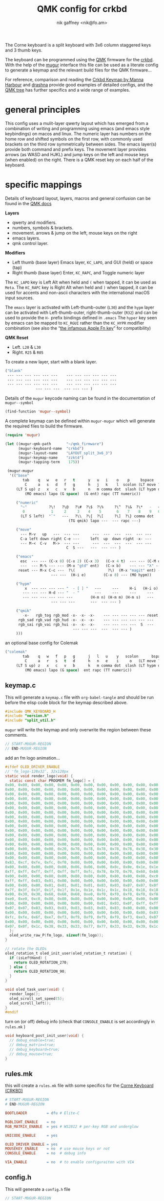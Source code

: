# -*- mode: org;  coding: utf-8; -*-
#+author: nik gaffney <nik@fo.am>
#+title:  QMK config for crkbd

The Corne keyboard is a split keyboard with 3x6 column staggered keys and 3 thumb keys.

[[file:img/crkbd-phosphorous.jpg]]


The keyboard can be programmed using the [[https://qmk.fm/][QMK]] firmware for the [[https://github.com/foostan/crkbd][crkbd]]. With the help of the [[https://github.com/mihaiolteanu/mugur][mugur]] interface this file can be used as a literate config to generate a keymap and the relevant build files for the QMK firmware…

For reference, comparison and reading the [[https://github.com/manna-harbour/qmk_firmware/blob/crkbd/keyboards/crkbd/keymaps/manna-harbour/readme.org][Crkbd Keymap by Manna Harbour]] and [[https://github.com/qmk/qmk_firmware/tree/master/users/drashna][drashna]] provide good examples of detailed configs, and the [[https://github.com/qmk/qmk_firmware/tree/master/keyboards/crkbd/keymaps][QMK tree]] has further specifics and a wide range of examples.

* general principles

This config uses a mulit-layer qwerty layout which has emerged from a combination of writing and programming using emacs (and emacs style keybindings) on macos and linux. The numeric layer has numbers on the home row and shifted symbols on the first row, with commonly used brackets on the third row symmetrically between sides. The emacs layer(s) provide both command and prefix keys. The movement layer provides arrows (as WASD and HJKL) and jump keys on the left and mouse keys (when enabled) on the right. There is a QMK reset key on each half of the keyboard.

* specific mappings

Details of keyboard layout, layers, macros and general confusion can be found in the [[https://docs.qmk.fm/#/][QMK docs]]

*Layers*
  - qwerty and modifiers.
  - numbers, symbols & brackets.
  - movement. arrows & jump on the left,  mouse keys on the right
  - emacs layers.
  - qmk control layer.

*Modifiers*
  - Left thumb (base layer) Emacs layer, =KC_LAPO=, and GUI (held) or space (tap)
  - Right thumb (base layer) Enter, =KC_RAPC=, and Toggle numeric layer

The =KC_LAPO= key is Left Alt when held and =(= when tapped, it can be used as =Meta=. The =KC_RAPC= key is Right Alt when held and =)= when tapped, it can be used for accents and non-ascii characters with the international macOS input sources.

The =emacs= layer is activated with Left-thumb-outer (=L30=) and the =hypm= layer can be activated with Left-thumb-outer, right-thumb-outer (=R32=) and can be used to provide the =H-= prefix bindings defined in =.emacs=  The =hyper= key seen by emacs  can be mapped to =KC_RGUI= rather than the =KC_HYPR= modifier combination (see also the “[[https://github.com/qmk/qmk_firmware/issues/2179][the infamous Apple Fn key]]” for compatibility)

*QMK Reset*
 - Left. =L20= & =L30=
 - Right. =R25= & =R05=

To create a new layer, start with a blank layer.

#+BEGIN_SRC emacs-lisp :tangle no :results silent :eval no
("blank"
 --- --- --- --- --- ---    --- --- --- --- --- ---
 --- --- --- --- --- ---    --- --- --- --- --- ---
 --- --- --- --- --- ---    --- --- --- --- --- ---
              --- --- ---  --- --- --- )
#+END_SRC

Details of the =mugur= keycode naming can be found in the documentation of  =mugur--symbol=

#+BEGIN_SRC emacs-lisp :tangle no :results silent
(find-function 'mugur--symbol)
#+END_SRC

A complete keymap can be defined within =mugur-mugur= which will generate the required files to build the firmware.

#+name: keymap
#+BEGIN_SRC emacs-lisp :tangle no :results silent :eval query
(require 'mugur)

(let ((mugur-qmk-path       "~/qmk_firmware")
      (mugur-keyboard-name  "crkbd")
      (mugur-layout-name    "LAYOUT_split_3x6_3")
      (mugur-keymap-name    "zzkt4")
      (mugur-tapping-term    175))

 (mugur-mugur
  '(("base"
        tab    q   w   e   r   t      y   u   i    o    p     bspace
         C     a   s   d   f   g      h   j   k    l  scolon (LT move ?\')
     (LT S up) z   x   c   v   b      n   m comma dot  slash (LT hypm down)
         (MO emacs) lapo (G space)  (G ent) rapc (TT numeric))

     ("numeric"
       "~"          ?\!   ?\@   ?\#  ?\$  ?\%     ?\^  ?\&  ?\*   -   =  bspace
        0            1     2     3    4    5       6    7    8    9   0  (LT move ent)
       (LT S left)  "`"   ---   ?\\  ?\{  ?\[     ?\]  ?\} comma dot  |  (LT S right)
                             (TG qmik) lapo ---  --- rapc ---)

     ("move"
       --- M-v   up   ---  --- ---      ---  ---  ---  ---  --- ---
       C-a left down right C-e ---     left  up  down right -x- ---
       --- M-<  C-v   M->  --- ---      ---  ---  ---  ---  --- ---
                            C  S ---   ---  --- --- )

     ("emacs"
       esc  --- --- (C-x 0) (C-x 2) (C-x 3)   (C-x 4 t)  --- --- (C-M o) --- ---
       ---  --- M-% --- --- (M-x "gtd" ent)   (C-x b)    --- --- "λ" --- ---
      reset --- M-x C-c ---  ?\(               ?\)  (M-x "magit" ent) --- --- --- ---
                     --- ---  (H-i e)        (C-x 8) --- (MO hypm))

     ("hypm"
         x  --- --- --- --- "  - [ ] "   ---     ---     H-i   (H-i o) (H-i l) ---
        --- --- --- H-d --- "  - "       ---     ---     ---     ---     ---   ---
        --- --- --- --- --- ---        (H-m n) (H-m m) (H-m s)   ---     ---   ---
                     --- --- ---       ---  --- --- )

     ("qmik"
        -x-   rgb_tog rgb_mod -x- -x- -x-    --- --- --- --- --- reset
      rgb_sad rgb_vad rgb_hud -x- -x- -x-    --- --- --- --- --- ---
      rgb_sai rgb_vai rgb_hui -x- -x- -x-    --- --- --- ---  S  ---
                               --- --- ---  ---  --- --- )
     )))
#+END_SRC

an optional  base config for Colemak

#+BEGIN_SRC emacs-lisp
("colemak"
        tab    q   w   f   p   g      j   l   u    y   scolon      bspace
         C     a   r   s   t   d      h   n   e    i     o   (LT move ?\')
     (LT S up) z   x   c   v   b      k   m comma dot  slash (LT hypm down)
         (MO emacs) lapo (G space)  ent rapc (TT numeric))
#+END_SRC

** keymap.c

This will generate a =keymap.c= file with =org-babel-tangle= and should be run before the elisp code block for the keymap described above.

#+BEGIN_SRC c :tangle keymap.c
#include QMK_KEYBOARD_H
#include "version.h"
#include "split_util.h"
#+END_SRC

 =mugur= will write the keymap and only overwrite the region between these comments.

#+BEGIN_SRC c :tangle keymap.c
// START-MUGUR-REGION
// END-MUGUR-REGION
#+END_SRC

add an fm logo animation…

#+BEGIN_SRC c :tangle keymap.c
#ifdef OLED_DRIVER_ENABLE
// 'fm_logo-128x32', 32x128px
static void render_logo(void) {
  static const char PROGMEM fm_logo[] = {
0x00, 0x00, 0x00, 0x00, 0x00, 0x00, 0x00, 0x00, 0x00, 0x00, 0x00, 0x00, 0x00, 0x00, 0x00, 0x00,
0x00, 0x00, 0x00, 0x00, 0x00, 0x00, 0x00, 0x00, 0x00, 0x00, 0x00, 0x00, 0x00, 0x00, 0x00, 0x00,
0x00, 0x00, 0x00, 0x00, 0x00, 0x00, 0x00, 0x00, 0x00, 0x00, 0x00, 0x00, 0x00, 0x00, 0x00, 0x00,
0x00, 0x00, 0x00, 0x00, 0x00, 0x00, 0x00, 0x00, 0x00, 0x00, 0x00, 0x00, 0x00, 0x00, 0x00, 0x00,
0x00, 0x00, 0x00, 0x00, 0x00, 0x00, 0x00, 0x00, 0x00, 0x00, 0x00, 0x00, 0x00, 0x00, 0x00, 0x00,
0x00, 0x00, 0x00, 0x00, 0x00, 0x00, 0x00, 0x00, 0x00, 0x00, 0x00, 0x00, 0x00, 0x00, 0x00, 0x00,
0x00, 0x00, 0x00, 0x00, 0x00, 0x00, 0x00, 0x00, 0x00, 0x00, 0x00, 0x00, 0x00, 0x00, 0x00, 0x00,
0x00, 0x00, 0x00, 0x00, 0x00, 0x00, 0x00, 0x00, 0x00, 0x00, 0x00, 0x00, 0x00, 0x00, 0x00, 0x00,
0x00, 0x00, 0x00, 0x00, 0x00, 0x00, 0x00, 0x00, 0x00, 0x00, 0x00, 0x00, 0x00, 0x00, 0x00, 0x00,
0x00, 0x00, 0x00, 0x00, 0x00, 0x00, 0x00, 0x00, 0x00, 0x00, 0x00, 0x00, 0x00, 0x00, 0x00, 0x00,
0x00, 0x00, 0x00, 0x00, 0x00, 0x00, 0x00, 0x00, 0x00, 0x00, 0x00, 0x00, 0x00, 0x00, 0x00, 0x00,
0x00, 0x00, 0x00, 0x00, 0x00, 0x00, 0x00, 0x00, 0x00, 0x00, 0x00, 0x00, 0x00, 0x00, 0x00, 0x00,
0x00, 0x00, 0x00, 0x00, 0x00, 0x00, 0x00, 0x00, 0x00, 0x00, 0x00, 0x00, 0x00, 0x00, 0x00, 0x00,
0x00, 0x00, 0x00, 0x00, 0x00, 0x00, 0x00, 0x00, 0x00, 0x00, 0x00, 0x00, 0x00, 0x00, 0x00, 0x00,
0x00, 0x00, 0x00, 0x00, 0x20, 0x70, 0x78, 0x78, 0x78, 0x78, 0x38, 0x30, 0x60, 0xd0, 0xc0, 0x80,
0x80, 0x00, 0x00, 0x00, 0x00, 0x00, 0x00, 0x00, 0x00, 0x00, 0x00, 0x00, 0x00, 0x00, 0x00, 0x00,
0x00, 0x00, 0x00, 0x00, 0x00, 0x00, 0x00, 0x00, 0x00, 0x00, 0x00, 0x00, 0x00, 0x00, 0x00, 0x01,
0x83, 0xcf, 0xfe, 0xfc, 0xf0, 0x80, 0x00, 0x00, 0x00, 0x00, 0x00, 0x00, 0x00, 0x00, 0x00, 0x00,
0x00, 0x00, 0x00, 0x00, 0x00, 0x06, 0x06, 0x06, 0x0c, 0x0e, 0x1e, 0x1e, 0x3e, 0x7e, 0xfe, 0xff,
0xff, 0xff, 0xff, 0xff, 0xff, 0xff, 0xfc, 0x78, 0x70, 0x70, 0x60, 0x60, 0x60, 0x60, 0x00, 0x00,
0x00, 0x00, 0x00, 0x80, 0x80, 0x80, 0x80, 0x80, 0x80, 0x80, 0x80, 0xc0, 0xc0, 0xc0, 0xe0, 0xfb,
0xff, 0xff, 0x83, 0x01, 0x00, 0x00, 0x00, 0x00, 0x00, 0x00, 0x00, 0x00, 0x00, 0x00, 0x00, 0x00,
0x00, 0x00, 0x00, 0x01, 0x01, 0x01, 0x01, 0x03, 0x03, 0x07, 0x07, 0x0f, 0x1f, 0x7f, 0xff, 0xff,
0x7f, 0x3f, 0x3f, 0x1f, 0x1f, 0x1e, 0x1e, 0x1c, 0x1c, 0x18, 0x18, 0x18, 0x00, 0x00, 0x00, 0x00,
0x00, 0x30, 0x30, 0x60, 0x60, 0x60, 0xe0, 0xf0, 0xf0, 0xf0, 0xf0, 0xf8, 0xf8, 0xfe, 0xff, 0xf8,
0xe0, 0xe0, 0xc0, 0x80, 0x80, 0x80, 0x00, 0x00, 0x00, 0x00, 0x00, 0x00, 0x00, 0x00, 0x00, 0x00,
0x00, 0x00, 0x00, 0x00, 0x00, 0x00, 0x00, 0x01, 0x03, 0x0f, 0xff, 0xff, 0xff, 0x1f, 0x0f, 0x07,
0x07, 0x07, 0x03, 0x03, 0x83, 0x83, 0x83, 0x83, 0x83, 0x80, 0x00, 0x00, 0x00, 0x00, 0x00, 0x00,
0x00, 0x00, 0x00, 0x00, 0x00, 0x00, 0x00, 0x00, 0x00, 0x00, 0x00, 0x03, 0x07, 0x0e, 0x1c, 0xf8,
0xfc, 0xfe, 0x6f, 0xe7, 0xf3, 0xf9, 0xf9, 0xf9, 0xf9, 0xf3, 0xe3, 0x07, 0x1e, 0xfc, 0xf0, 0x00,
0x00, 0x00, 0x00, 0x00, 0x00, 0x00, 0x00, 0x00, 0x00, 0x00, 0x00, 0x00, 0x00, 0x00, 0x00, 0x01,
0x07, 0x0f, 0x1c, 0x38, 0x33, 0x33, 0x77, 0x77, 0x33, 0x33, 0x39, 0x1c, 0x0f, 0x07, 0x01, 0x00
  };
  oled_write_raw_P(fm_logo, sizeof(fm_logo));
}

// rotate the OLEDs
oled_rotation_t oled_init_user(oled_rotation_t rotation) {
  if (isLeftHand) {
    return OLED_ROTATION_270;
  } else {
    return OLED_ROTATION_90;
  }
}

void oled_task_user(void) {
  render_logo();
  oled_scroll_set_speed(5);
  oled_scroll_left();
}
#endif
#+END_SRC

turn on (or off) debug info (check that =CONSOLE_ENABLE= is set accordingly in =rules.mk= )

#+BEGIN_SRC c :tangle keymap.c
void keyboard_post_init_user(void) {
  // debug_enable=true;
  // debug_matrix=true;
  // debug_keyboard=true;
  // debug_mouse=true;
}
#+END_SRC

** rules.mk

this will create a =rules.mk= file with some specifics for the [[https://github.com/qmk/qmk_firmware/tree/master/keyboards/crkbd][Corne Keyboard (CRKBD)]]

#+BEGIN_SRC makefile :tangle rules.mk
# START-MUGUR-REGION
# END-MUGUR-REGION

BOOTLOADER         = dfu # Elite-C

RGBLIGHT_ENABLE    = no
RGB_MATRIX_ENABLE  = yes # WS2812 # per-key RGB and underglow

UNICODE_ENABLE     = yes

OLED_DRIVER_ENABLE = yes
MOUSEKEY_ENABLE    = no  # use mouse keys or not
CONSOLE_ENABLE     = no  # debug info

VIA_ENABLE         = no  # to enable configuraiton with VIA
#+END_SRC

** config.h

This will generate a =config.h= file

#+BEGIN_SRC c :tangle config.h
// START-MUGUR-REGION
// END-MUGUR-REGION
#+END_SRC

#+BEGIN_SRC c :tangle config.h
#define EE_HANDS
#+END_SRC

and some layers

#+BEGIN_SRC c :tangle config.h
#define DYNAMIC_KEYMAP_LAYER_COUNT 6
#+END_SRC

taping timing and tap/hold (as seen in the [[https://beta.docs.qmk.fm/using-qmk/software-features/tap_hold][QMK docs]])

#+BEGIN_SRC c :tangle config.h
#define TAPPING_TERM 175
#define COMBO_TERM 300
#define RETRO_TAPPING
#+END_SRC

Unicode input method (tangle as required)

#+BEGIN_SRC c :tangle config.h
#define UNICODE_SELECTED_MODES UC_MAC
#+END_SRC

#+BEGIN_SRC c :tangle no
#define UNICODE_SELECTED_MODES UC_LNX, UC_MAC
#+END_SRC

for VIA compatibility (if needed)

#+BEGIN_SRC c :tangle config.h
#define VENDOR_ID  0x4653
#define PRODUCT_ID 0x0001
#+END_SRC

RGB matrix & lighting effects

#+BEGIN_SRC c++ :tangle config.h
#ifdef RGB_MATRIX_ENABLE
#define RGB_MATRIX_KEYPRESSES // reacts to keypresses
#define RGB_DISABLE_WHEN_USB_SUSPENDED true // turn off effects when suspended
#define RGB_MATRIX_FRAMEBUFFER_EFFECTS
#define RGB_MATRIX_LED_PROCESS_LIMIT (DRIVER_LED_TOTAL + 4) / 5 // limits the number of LEDs to process in an animation per task run (increases keyboard responsiveness)
#define RGB_MATRIX_LED_FLUSH_LIMIT 16 // limits in milliseconds how frequently an animation will update the LEDs. 16 (16ms) is equivalent to limiting to 60fps (increases keyboard responsiveness)
#define RGB_MATRIX_MAXIMUM_BRIGHTNESS 150 // limits maximum brightness of LEDs to 150 out of 255. Higher may cause the controller to crash.
#define RGB_MATRIX_HUE_STEP 8
#define RGB_MATRIX_SAT_STEP 8
#define RGB_MATRIX_VAL_STEP 8
#define RGB_MATRIX_SPD_STEP 10
#+END_SRC

Disable the animations you don't want/need. You will need to disable a good number of these because they take up a lot of space. Disable until you can successfully compile your firmware.

#+BEGIN_SRC c++ :tangle config.h
#define DISABLE_RGB_MATRIX_ALPHAS_MODS
#define DISABLE_RGB_MATRIX_GRADIENT_UP_DOWN
/* #define DISABLE_RGB_MATRIX_BREATHING */
#define DISABLE_RGB_MATRIX_CYCLE_ALL
#define DISABLE_RGB_MATRIX_CYCLE_LEFT_RIGHT
#define DISABLE_RGB_MATRIX_CYCLE_UP_DOWN
#define DISABLE_RGB_MATRIX_CYCLE_OUT_IN
#define DISABLE_RGB_MATRIX_CYCLE_OUT_IN_DUAL
#define DISABLE_RGB_MATRIX_RAINBOW_MOVING_CHEVRON
#define DISABLE_RGB_MATRIX_DUAL_BEACON
#define DISABLE_RGB_MATRIX_RAINBOW_BEACON
#define DISABLE_RGB_MATRIX_RAINBOW_PINWHEELS
#define DISABLE_RGB_MATRIX_RAINDROPS
#define DISABLE_RGB_MATRIX_JELLYBEAN_RAINDROPS
/* #define DISABLE_RGB_MATRIX_TYPING_HEATMAP  */
#define DISABLE_RGB_MATRIX_DIGITAL_RAIN
#define DISABLE_RGB_MATRIX_SOLID_REACTIVE
#define DISABLE_RGB_MATRIX_SOLID_REACTIVE_SIMPLE
#define DISABLE_RGB_MATRIX_SOLID_REACTIVE_WIDE
#define DISABLE_RGB_MATRIX_SOLID_REACTIVE_MULTIWIDE
#define DISABLE_RGB_MATRIX_SOLID_REACTIVE_CROSS
#define DISABLE_RGB_MATRIX_SOLID_REACTIVE_MULTICROSS
#define DISABLE_RGB_MATRIX_SOLID_REACTIVE_NEXUS
#define DISABLE_RGB_MATRIX_SOLID_REACTIVE_MULTINEXUS
#define DISABLE_RGB_MATRIX_SPLASH
#define DISABLE_RGB_MATRIX_MULTISPLASH
#define DISABLE_RGB_MATRIX_SOLID_SPLASH
#define DISABLE_RGB_MATRIX_SOLID_MULTISPLASH
#+END_SRC

Default colours & modes

#+BEGIN_SRC c :tangle config.h
#define RGB_MATRIX_STARTUP_MODE RGB_MATRIX_TYPING_HEATMAP
#define RGB_MATRIX_STARTUP_HUE 128 // HSV_CYAN
#define RGB_MATRIX_STARTUP_SAT 255
#define RGB_MATRIX_STARTUP_VAL RGB_MATRIX_MAXIMUM_BRIGHTNESS
// #define RGB_MATRIX_STARTUP_SPD
#endif
#+END_SRC

** build (generate, compile and flash cycle)

first tangle this file

#+BEGIN_SRC emacs-lisp :tangle no :results silent
(org-babel-tangle)
#+END_SRC

then write the keymap as defined above

#+BEGIN_SRC emacs-lisp :noweb yes :tangle no :results silent
<<keymap()>>
#+END_SRC

then compile and/or write to the keyboard

#+name: qmk
#+BEGIN_SRC shell :dir ~/qmk_firmware :wrap SRC text :results raw :tangle no
qmk compile -kb crkbd -km zzkt4
#+END_SRC

#+name: qmk
#+BEGIN_SRC shell :dir ~/qmk_firmware :wrap SRC text :results raw  :tangle no
qmk flash -km zzkt4 -bl dfu
#+END_SRC

or flash one side at a time…

#+name: qmk
#+BEGIN_SRC shell :dir ~/qmk_firmware  :wrap SRC text :results raw :tangle no
qmk flash -km zzkt4 -bl dfu-split-left
#+END_SRC

#+name: qmk
#+BEGIN_SRC shell :dir ~/qmk_firmware wrap SRC text :results raw :tangle no
qmk flash -km zzkt4 -bl dfu-split-right
#+END_SRC

* illustrative

#+caption: alphanumeric layers (0-2)
[[file:img/zzkt--alphalikes.png]]

#+caption: emacs layers (3-4)
[[file:img/zzkt--emacs.png]]

see also [[http://www.keyboard-layout-editor.com/##@_name=zzkt%20-%20alphalikes&author=https%2F:%2F%2F%2F%2Fgithub.com%2F%2Fzzkt%2F%2Fcrkbd&notes=layers%2F:%0A-%200%20default%0A-%201%20numeric%0A-%202%20move%0A-%203%20emacs%0A-%204%20hypm%0A-%205%20qmik&plate:false%3B&@_x:3&t=%23000000%0A%0A%23dd3c84%3B&=%0A%0A%23%0A%0A%0A%0A%0A%0A%0AE&_x:7%3B&=%0A%0A*%0A%0A%0A%0A%0A%0A%0AI%3B&@_y:-0.9&x:2&t=%23000000%0A%0A%23dd3c84%0A%231c937f%3B&=%0A%0A%2F@%0A%E2%96%B2%0A%0A%0A%0A%0A%0AW%3B&@_y:-1&x:4&t=%23000000%0A%0A%23dd3c84%3B&=%0A%0A$%0A%0A%0A%0A%0A%0A%0AR&_x:5%3B&=%0A%0A%2F&%0A%0A%0A%0A%0A%0A%0AU&_x:1&t=%23000000%0A%0A%23dd3c84%0A%0A%0A%0A%0A%23dd3c84&fa@:0&:0&:4&:0&:0&:0&:0&:4%3B%3B&=%0A%0A%2F_%0A%0A%0A%0A%0A-%0A%0AO%3B&@_y:-0.9000000000000001&x:5&t=%23000000%0A%0A%23dd3c84&f:3%3B&=%0A%0A%25%0A%0A%0A%0A%0A%0A%0AT&_x:3&f:3%3B&=%0A%0A%5E%0A%0A%0A%0A%0A%0A%0AY%3B&@_y:-0.8999999999999999&f:3%3B&=%0A%0A~%0A%0A%0A%0ATab&_t=%23000000%0A%0A%23dd3c84%0A%231c937f&fa@:0&:0&:0&:2%3B%3B&=%0A%0A!%0AM-v%0A%0A%0A%0A%0A%0AQ&_x:11&t=%23000000%0A%0A%23dd3c84%0A%0A%0A%0A%0A%23dd3c84%3B&=%0A%0A+%0A%0A%0A%0A%0A%2F=%0A%0AP&_t=%23000000&a:7%3B&=Bksp%3B&@_y:-0.30000000000000004&x:3&t=%23000000%0A%0A%23dd3c84%0A1c937f&a:4&f:3%3B&=%0A%0A3%0A%E2%96%BA%0A%0A%0A%0A%0A%0AD&_x:7&f:3%3B&=%0A%0A8%0A%E2%96%BC%0A%0A%0A%0A%0A%0AK%3B&@_y:-0.8999999999999999&x:2&f:3%3B&=%0A%0A2%0A%E2%96%BC%0A%0A%0A%0A%0A%0AS&_x:1&t=%23000000%0A%0A%23dd3c84%0A%231c937f&f:3%3B&=%0A%0A4%0AC-e%0A%0A%0A%0A%0A%0AF&_x:5&t=%23000000%0A%0A%23dd3c84%0A1c937f&f2:0%3B&=%0A%0A7%0A%E2%96%B2%0A%0A%0A%0A%0A%0AJ&_x:1%3B&=%0A%0A9%0A%E2%96%BA%0A%0A%0A%0A%0A%0AL%3B&@_y:-0.9000000000000001&x:5&t=%23000000%0A%0A%23dd3c84%3B&=%0A%0A5%0A%0A%0A%0A%0A%0A%0AG&_x:3&t=%23000000%0A%0A%23dd3c84%0A1c937f&fa@:0&:0&:0&:1%3B%3B&=%0A%0A6%0A%E2%97%80%EF%B8%8E%0A%0A%0A%0A%0A%0AH%3B&@_y:-0.9000000000000001&t=%23000000%0A%0A%23dd3c84%0A%231c937f&f:3%3B&=%0A%0A0%0AC-a%0A%0A%0A%0A%0A%0ACtrl&=%0A%0A1%0A%E2%97%80%EF%B8%8E%0A%0A%0A%0A%0A%0AA&_x:11&t=%23000000%0A%0A%23dd3c84&fa@:0&:0&:0&:1&:0&:0&:0&:0&:0&:4%3B%3B&=%0A%0A0%0A%0A%0A%0A%0A%0A%2F:%0A%2F%3B&_f:2%3B&=%0A%0A%E2%86%B5%0A%0A%0A%0A%0A%0A%22%0A'%20(LT%202)%3B&@_y:-0.2999999999999998&x:3&t=%23000000%0A%0A%23dd3c84%0A%231c937f&f:3&fa@:0&:0&:0&:2%3B%3B&=%0A%0A%0AM%20%3E%0A%0A%0A%0A%0A%0AC&_x:7&t=%23000000&a:5&fa@:0&:0&:0&:2&:0&:0&:6%3B%3B&=%3C%0A%0A%0A%0A%0A%0A,%3B&@_y:-0.8999999999999999&x:2&t=%23000000%0A%0A%23dd3c84%0A%231c937f&a:4%3B&=%0A%0A%0AC-v%0A%0A%0A%0A%0A%0AX&_x:1&t=%23000000%0A%0A%23dd3c84%3B&=%0A%0A%7B%0A%0A%0A%0A%0A%0A%0AV&_x:5%3B&=%0A%0A%7D%0A%0A%0A%0A%0A%0A%0AM&_x:1&t=%23000000&a:5%3B&=%3E%0A%0A%0A%0A%0A%0A.%3B&@_y:-0.8999999999999999&x:5&t=%23000000%0A%0A%23dd3c84&a:4%3B&=%0A%0A%5B%0A%0A%0A%0A%0A%0A%0AB&_x:3%3B&=%0A%0A%5D%0A%0A%0A%0A%0A%0A%0AN%3B&@_y:-0.9000000000000004&t=%23000000&a:7%3B&=Shift&_t=%23000000%0A%0A%23dd3c84%0A%231c937f&a:4&fa@:0&:0&:6&:2%3B%3B&=Z%0A%0A%60%0AM%20%3C&_x:11&t=%23000000%0A%0A%23dd3c84&f:3%3B&=%0A%0A%7C%0A%0A%0A%0A%0A%0A%3F%0A%2F%2F&_t=%23dd3c84&f:2%3B&=(MO%203)%0A%0A%0A%0A%0A%0A(MO%205)%3B&@_y:-0.19999999999999973&x:3.5%3B&=(MO%205)%0A%0A%0A%0A%0A%0A(MO%203)&_x:6&t=%23000000%3B&=(TG%201)%3B&@_r:15&rx:4.5&ry:4.1&y:-0.9999999999999996&f:3%3B&=lapo%3B&@_r:30&rx:5.4&ry:4.3&y:-1.5&x:0.09999999999999964&f:2&h:1.5%3B&=(G%20spc)%3B&@_r:-30&rx:9.6&y:-1.5&x:-1.0999999999999996&f:3&h:1.5%3B&=Enter%3B&@_r:-15&rx:10.5&ry:4.1&y:-1.0999999999999996&x:-1&t=&fa@:2%3B%3B&=rapc][KLE layers (pt.1)]] and [[http://www.keyboard-layout-editor.com/##@_name=zzkt%20-%20emacs&author=https%2F:%2F%2F%2F%2Fgithub.com%2F%2Fzzkt%2F%2Fcrkbd&notes=layers%2F:%0A-%200%20default%0A-%201%20numeric%0A-%202%20move%0A-%203%20emacs%0A-%204%20hypm%0A-%205%20qmik&plate:false%3B&@_x:3&a:7%3B&=C-x%200&_x:7&t=%23000000%0A%0A%23dd3c84&a:4%3B&=%0A%0AH-i%3B&@_y:-0.9&x:2&t=%23000000&a:7%3B&=%3B&@_y:-1&x:4%3B&=C-x%202&_x:5%3B&=&_x:1&t=%23000000%0A%0A%23dd3c84%0A%0A%0A%0A%0A%23dd3c84&a:4%3B&=%0A%0AH-i%20o%0A%0A%0A%0AC-M%20o%3B&@_y:-0.9000000000000001&x:5&t=%23000000&a:7%3B&=C-x%203&_x:3%3B&=C-x%204%20t%3B&@_y:-0.8999999999999999&t=%23000000%0A%0A%23dd3c84&a:4%3B&=esc&_t=%23000000&a:7%3B&=&_x:11&t=%23000000%0A%0A%23dd3c84%0A%0A%0A%0A%0A%23dd3c84&a:4%3B&=%0A%0AH-i%20l&_t=%23000000&a:7%3B&=%3B&@_y:-0.30000000000000004&x:3&t=%23000000%0A%0A%23dd3c84%0A1c937f&a:4%3B&=%0A%0AH-d&_x:7&t=%23000000&a:7%3B&=%3B&@_y:-0.8999999999999999&x:2%3B&=M-%25&_x:1%3B&=&_x:5%3B&=&_x:1%3B&=%3B&@_y:-0.9000000000000001&x:5%3B&=(gtd)&_x:3&a:6%3B&=C-x%20b%3B&@_y:-0.9000000000000001&a:7%3B&=&=&_x:11%3B&=&_f:2%3B&=%3B&@_y:-0.2999999999999998&x:3&f:3%3B&=C-c&_x:7&t=%23000000%0A%0A%23dd3c84&a:4&fa@:0&:0&:2&:0&:0&:0&:0&:0&:0&:0%3B%3B&=%0A%0AH-m%20s%3B&@_y:-0.8999999999999999&x:2&t=%23000000&a:7%3B&=M-x&_x:1%3B&=&_x:5&t=%23000000%0A%0A%23dd3c84&a:4&fa@:0&:0&:0&:0&:0&:0&:0&:0&:0&:2%3B%3B&=%0A%0AH-m%0A%0A%0A%0A%0A%0A%0A(magit)&_x:1&t=%23000000&a:7%3B&=%3B&@_y:-0.8999999999999999&x:5%3B&=&_x:3&t=%23000000%0A%0A%23dd3c84&a:4%3B&=%0A%0AH-n%3B&@_y:-0.9000000000000004&t=%23000000%3B&=reset&_a:7%3B&=&_x:11%3B&=&_t=%23dd3c84&f:2%3B&=%3B&@_y:-0.19999999999999973&x:3.5%3B&=&_x:6&t=%23000000%3B&=(MO%204)%3B&@_r:15&rx:4.5&ry:4.1&y:-0.9999999999999996&f:3%3B&=lapo%3B&@_r:30&rx:5.4&ry:4.3&y:-1.5&x:0.09999999999999964&f:2&fa@:4%3B&h:1.5%3B&=H-i%20e%3B&@_r:-30&rx:9.6&y:-1.5&x:-1.0999999999999996&f:3&fa@:4%3B&h:1.5%3B&=C-x%208%3B&@_r:-15&rx:10.5&ry:4.1&y:-1.0999999999999996&x:-1&f:3%3B&=rapc][KLE layers (pt.2)]] etc.

* further

 - [[https://config.qmk.fm/#/crkbd/rev1/common/LAYOUT_split_3x6_3][QMK Configurator]] (for crkbd)
 - [[https://josef-adamcik.cz/electronics/corne-keyboard-build-log.html][Build log - Josef Adamčík]]
 - [[https://thomasbaart.nl/2018/11/26/corne-keyboard-helidox-build-log/][Build log - Thomas Baart]]
 - [[https://en.wikipedia.org/wiki/Keyboard_layout][Keyboard Layouts]] (wikipedia)
